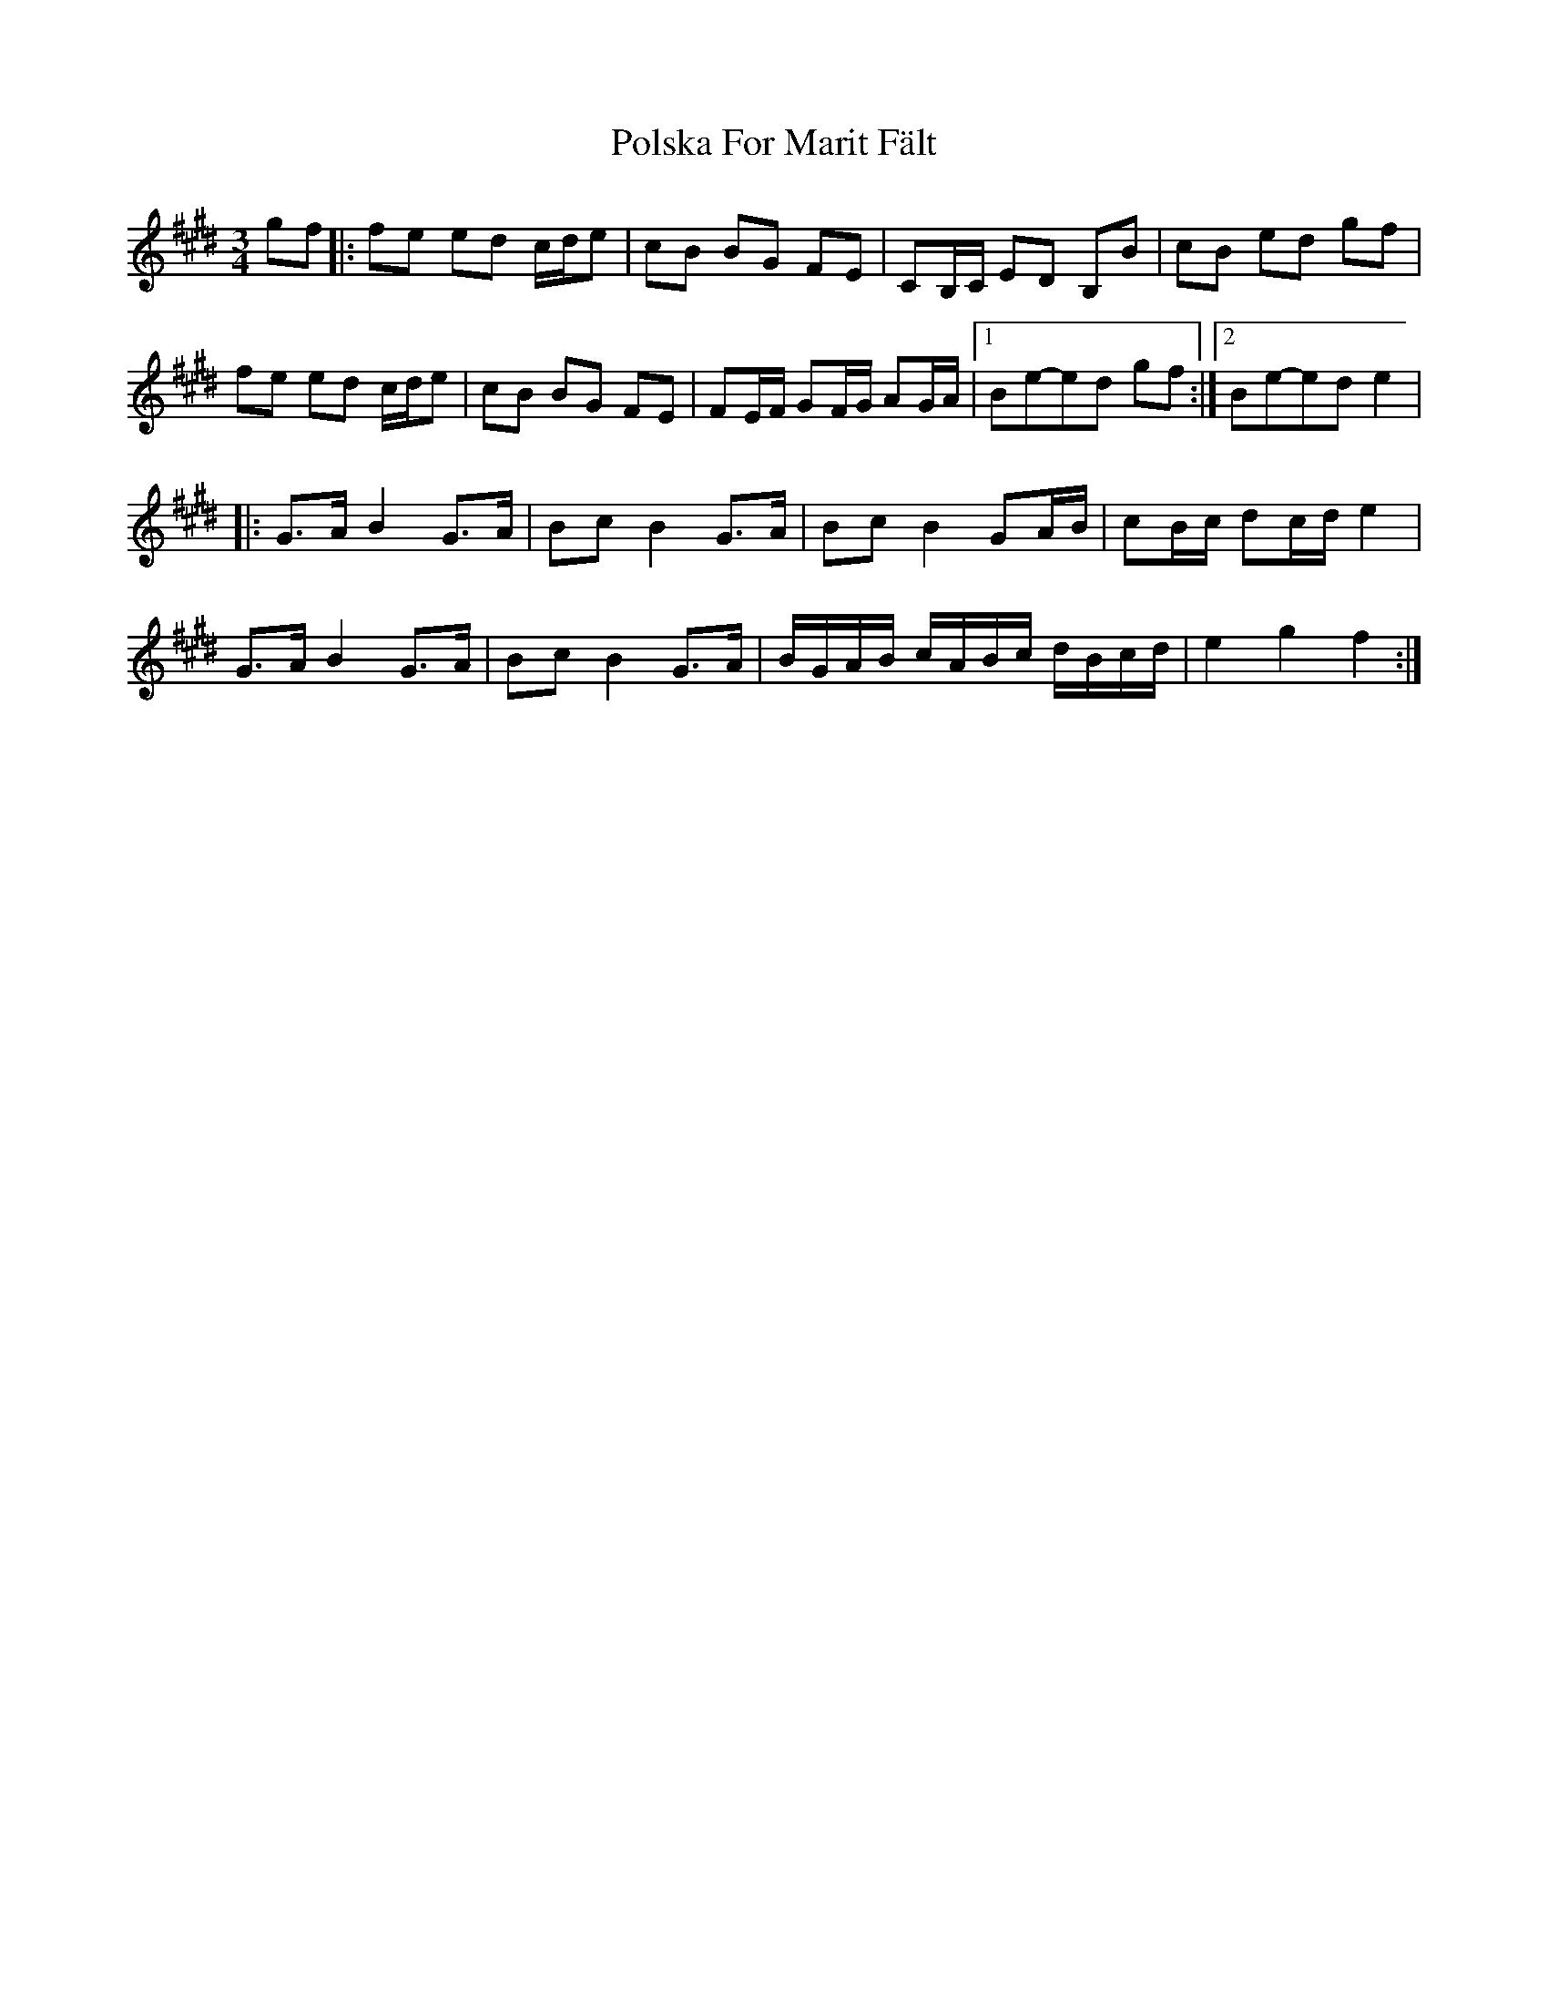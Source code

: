 X: 2
T: Polska For Marit Fält
Z: bdh
S: https://thesession.org/tunes/13419#setting23625
R: waltz
M: 3/4
L: 1/8
K: Emaj
gf|:fe ed c/2d/2e |cB BG FE|CB,/2C/2 ED B,B|cB ed gf|
fe ed c/2d/2e|cB BG FE|FE/2F/2 GF/2G/2 AG/2A/2| [1Be-ed gf:| [2Be-ed e2|
|:G>A B2 G>A |Bc B2 G>A |Bc B2 GA/2B/2 |cB/2c/2 dc/2d/2 e2|
G>A B2 G>A|Bc B2 G>A |B/2G/2A/2B/2 c/2A/2B/2c/2 d/2B/2c/2d/2|e2 g2 f2 :|
